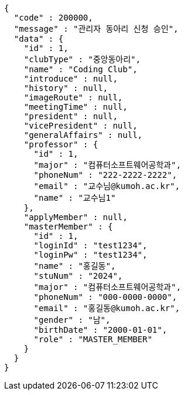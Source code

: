 [source,json,options="nowrap"]
----
{
  "code" : 200000,
  "message" : "관리자 동아리 신청 승인",
  "data" : {
    "id" : 1,
    "clubType" : "중앙동아리",
    "name" : "Coding Club",
    "introduce" : null,
    "history" : null,
    "imageRoute" : null,
    "meetingTime" : null,
    "president" : null,
    "vicePresident" : null,
    "generalAffairs" : null,
    "professor" : {
      "id" : 1,
      "major" : "컴퓨터소프트웨어공학과",
      "phoneNum" : "222-2222-2222",
      "email" : "교수님@kumoh.ac.kr",
      "name" : "교수님1"
    },
    "applyMember" : null,
    "masterMember" : {
      "id" : 1,
      "loginId" : "test1234",
      "loginPw" : "test1234",
      "name" : "홍길동",
      "stuNum" : "2024",
      "major" : "컴퓨터소프트웨어공학과",
      "phoneNum" : "000-0000-0000",
      "email" : "홍길동@kumoh.ac.kr",
      "gender" : "남",
      "birthDate" : "2000-01-01",
      "role" : "MASTER_MEMBER"
    }
  }
}
----